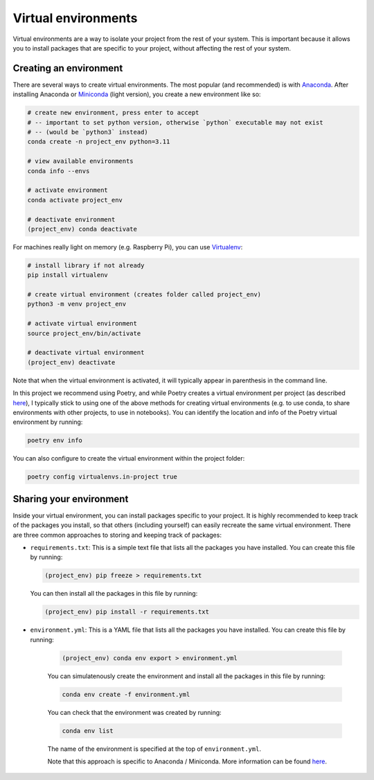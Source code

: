 Virtual environments
====================

Virtual environments are a way to isolate your project from the rest of your
system. This is important because it allows you to install packages that are
specific to your project, without affecting the rest of your system. 

Creating an environment
-----------------------

There are several ways to create virtual environments. The most popular 
(and recommended) is with `Anaconda <https://www.anaconda.com/>`_.
After installing Anaconda or `Miniconda <https://docs.conda.io/en/latest/miniconda.html>`_ (light version), 
you create a new environment like so:

.. code:: bash

    # create new environment, press enter to accept
    # -- important to set python version, otherwise `python` executable may not exist 
    # -- (would be `python3` instead)
    conda create -n project_env python=3.11

    # view available environments
    conda info --envs

    # activate environment
    conda activate project_env

    # deactivate environment
    (project_env) conda deactivate


For machines really light on memory (e.g. Raspberry Pi), you can use 
`Virtualenv <https://virtualenv.pypa.io/en/latest/>`_:

.. code:: bash

    # install library if not already
    pip install virtualenv

    # create virtual environment (creates folder called project_env)
    python3 -m venv project_env

    # activate virtual environment
    source project_env/bin/activate

    # deactivate virtual environment
    (project_env) deactivate

Note that when the virtual environment is activated, it will
typically appear in parenthesis in the command line.

In this project we recommend using Poetry, and while Poetry creates a virtual 
environment per project (as described `here <https://python-poetry.org/docs/basic-usage/#using-your-virtual-environment>`_),
I typically stick to using one of the above methods for creating virtual environments
(e.g. to use conda, to share environments with other projects, to use in notebooks).
You can identify the location and info of the Poetry virtual environment by running:

.. code:: bash

    poetry env info

You can also configure to create the virtual environment within the project folder:

.. code:: bash

    poetry config virtualenvs.in-project true


Sharing your environment
------------------------

Inside your virtual environment, you can install packages specific to 
your project. It is highly recommended to keep track of the packages
you install, so that others (including yourself) can easily recreate 
the same virtual environment. There are three common approaches to 
storing and keeping track of packages:

* ``requirements.txt``: This is a simple text file that lists all the
  packages you have installed. You can create this file by running:

  .. code:: bash

      (project_env) pip freeze > requirements.txt

  You can then install all the packages in this file by running:

  .. code:: bash

      (project_env) pip install -r requirements.txt


* ``environment.yml``: This is a YAML file that lists all the packages you have installed. You can create this file by running:
    
    .. code:: bash
    
        (project_env) conda env export > environment.yml
    
    You can simulatenously create the environment and install all the packages in this file by running:
    
    .. code:: bash
    
        conda env create -f environment.yml

    You can check that the environment was created by running:

    .. code:: bash
    
        conda env list

    The name of the environment is specified at the top of ``environment.yml``.
    
    Note that this approach is specific to Anaconda / Miniconda. More 
    information can be found 
    `here <https://conda.io/projects/conda/en/latest/user-guide/tasks/manage-environments.html>`_.
